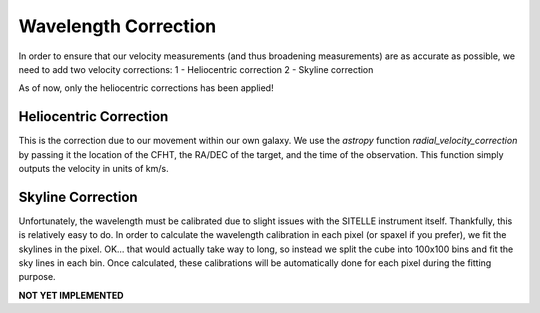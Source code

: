 .. _wavelength_corrections:

Wavelength Correction
=====================

In order to ensure that our velocity measurements (and thus broadening measurements)
are as accurate as possible, we need to add two velocity corrections:
1 - Heliocentric correction
2 - Skyline correction

As of now, only the heliocentric corrections has been applied!

Heliocentric Correction
-----------------------
This is the correction due to our movement within our own galaxy. We use the `astropy`
function `radial_velocity_correction` by passing it the location of the CFHT,
the RA/DEC of the target, and the time of the observation. This function simply outputs
the velocity in units of km/s.


Skyline Correction
------------------
Unfortunately, the wavelength must be calibrated due to slight issues with the SITELLE
instrument itself. Thankfully, this is relatively easy to do. In order to calculate
the wavelength calibration in each pixel (or spaxel if you prefer), we fit the skylines
in the pixel. OK... that would actually take way to long, so instead we split the
cube into 100x100 bins and fit the sky lines in each bin. Once calculated, these
calibrations will be automatically done for each pixel during the fitting purpose.

**NOT YET IMPLEMENTED**
